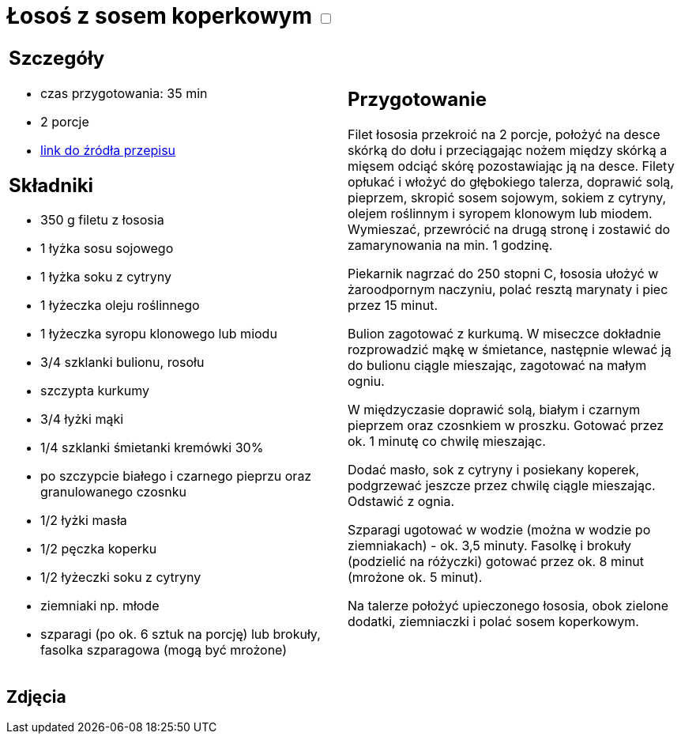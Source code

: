 = Łosoś z sosem koperkowym +++ <label class="switch">  <input data-status="off" type="checkbox" >  <span class="slider round"></span></label>+++ 

[cols=".<a,.<a"]
[frame=none]
[grid=none]
|===
|
== Szczegóły
* czas przygotowania: 35 min
* 2 porcje
* https://www.kwestiasmaku.com/przepis/losos-z-sosem-koperkowym[link do źródła przepisu]

== Składniki
* 350 g filetu z łososia
* 1 łyżka sosu sojowego
* 1 łyżka soku z cytryny
* 1 łyżeczka oleju roślinnego
* 1 łyżeczka syropu klonowego lub miodu
* 3/4 szklanki bulionu, rosołu
* szczypta kurkumy
* 3/4 łyżki mąki
* 1/4 szklanki śmietanki kremówki 30%
* po szczypcie białego i czarnego pieprzu oraz granulowanego czosnku
* 1/2 łyżki masła
* 1/2 pęczka koperku
* 1/2 łyżeczki soku z cytryny
* ziemniaki np. młode
* szparagi (po ok. 6 sztuk na porcję) lub brokuły, fasolka szparagowa (mogą być mrożone)

|
== Przygotowanie
Filet łososia przekroić na 2 porcje, położyć na desce skórką do dołu i przeciągając nożem między skórką a mięsem odciąć skórę pozostawiając ją na desce. Filety opłukać i włożyć do głębokiego talerza, doprawić solą, pieprzem, skropić sosem sojowym, sokiem z cytryny, olejem roślinnym i syropem klonowym lub miodem. Wymieszać, przewrócić na drugą stronę i zostawić do zamarynowania na min. 1 godzinę.

Piekarnik nagrzać do 250 stopni C, łososia ułożyć w żaroodpornym naczyniu, polać resztą marynaty i piec przez 15 minut.

Bulion zagotować z kurkumą. W miseczce dokładnie rozprowadzić mąkę w śmietance, następnie wlewać ją do bulionu ciągle mieszając, zagotować na małym ogniu.

W międzyczasie doprawić solą, białym i czarnym pieprzem oraz czosnkiem w proszku. Gotować przez ok. 1 minutę co chwilę mieszając.

Dodać masło, sok z cytryny i posiekany koperek, podgrzewać jeszcze przez chwilę ciągle mieszając. Odstawić z ognia.

Szparagi ugotować w wodzie (można w wodzie po ziemniakach) - ok. 3,5 minuty. Fasolkę i brokuły (podzielić na różyczki) gotować przez ok. 8 minut (mrożone ok. 5 minut).

Na talerze położyć upieczonego łososia, obok zielone dodatki, ziemniaczki i polać sosem koperkowym.

|===

[.text-center]
== Zdjęcia
